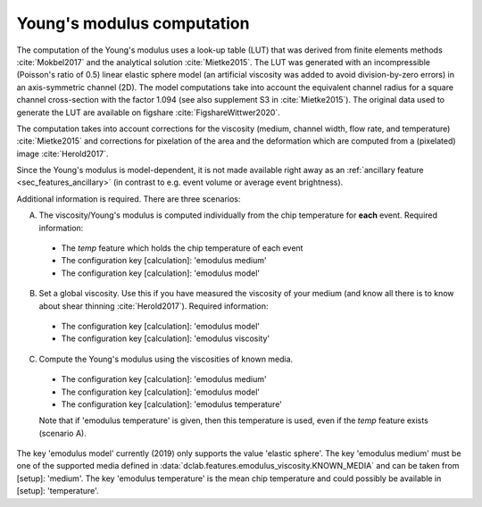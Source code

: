.. _sec_av_emodulus:

===========================
Young's modulus computation
===========================
The computation of the Young's modulus uses a look-up table (LUT) that was
derived from finite elements methods :cite:`Mokbel2017` and the analytical
solution :cite:`Mietke2015`. The LUT was generated with an incompressible
(Poisson's ratio of 0.5) linear elastic sphere model (an artificial viscosity
was added to avoid division-by-zero errors) in an axis-symmetric channel (2D).
The model computations
take into account the equivalent channel radius for a square channel
cross-section with the factor 1.094 (see also supplement S3 in
:cite:`Mietke2015`). The original data used to generate the LUT are
available on figshare :cite:`FigshareWittwer2020`. 

The computation takes into account corrections for the viscosity
(medium, channel width, flow rate, and temperature) :cite:`Mietke2015`
and corrections for pixelation of the area and the deformation which
are computed from a (pixelated) image :cite:`Herold2017`.

Since the Young's modulus is model-dependent, it is not made available
right away as an :ref:`ancillary feature <sec_features_ancillary>`
(in contrast to e.g. event volume or average event brightness).

.. ipython::

    In [1]: import dclab

    In [2]: ds = dclab.new_dataset("data/example.rtdc")

    # "False", because we have not set any additional information.
    In [3]: "emodulus" in ds

Additional information is required. There are three scenarios:

A) The viscosity/Young's modulus is computed individually from the chip
   temperature for **each** event. Required information:

  - The `temp` feature which holds the chip temperature of each event
  - The configuration key [calculation]: 'emodulus medium'
  - The configuration key [calculation]: 'emodulus model'

B) Set a global viscosity. Use this if you have measured the viscosity
   of your medium (and know all there is to know about shear thinning
   :cite:`Herold2017`). Required information:

  - The configuration key [calculation]: 'emodulus model'
  - The configuration key [calculation]: 'emodulus viscosity'

C) Compute the Young's modulus using the viscosities of known media.

  - The configuration key [calculation]: 'emodulus medium'
  - The configuration key [calculation]: 'emodulus model'
  - The configuration key [calculation]: 'emodulus temperature'

  Note that if 'emodulus temperature' is given, then this temperature
  is used, even if the `temp` feature exists (scenario A).

The key 'emodulus model' currently (2019) only supports the value
'elastic sphere'. The key 'emodulus medium' must be one of the
supported media defined in
:data:`dclab.features.emodulus_viscosity.KNOWN_MEDIA` and can be
taken from [setup]: 'medium'.
The key 'emodulus temperature' is the mean chip temperature and
could possibly be available in [setup]: 'temperature'.


.. plot::

    import matplotlib.pylab as plt
    
    import dclab
    
    ds = dclab.new_dataset("data/example.rtdc")
    
    # Add additional information. We cannot go for (A), because this example
    # does not have the temperature feature (`"temp" not in ds`). We go for
    # (C), because the beads were measured in a known medium.
    ds.config["calculation"]["emodulus medium"] = ds.config["setup"]["medium"]
    ds.config["calculation"]["emodulus model"] = "elastic sphere"
    ds.config["calculation"]["emodulus temperature"] = 23.0  # a guess
    
    # Plot a few features
    ax1 = plt.subplot(121)
    ax1.plot(ds["deform"], ds["emodulus"], ".", color="k", markersize=1, alpha=.3)
    ax1.set_ylim(0.1, 5)
    ax1.set_xlim(0.005, 0.145)
    ax1.set_xlabel(dclab.dfn.get_feature_label("deform"))
    ax1.set_ylabel(dclab.dfn.get_feature_label("emodulus"))
    
    ax2 = plt.subplot(122)
    ax2.plot(ds["area_um"], ds["emodulus"], ".", color="k", markersize=1, alpha=.3)
    ax2.set_ylim(0.1, 5)
    ax2.set_xlim(30, 120)
    ax2.set_xlabel(dclab.dfn.get_feature_label("area_um"))
    
    
    plt.show()
